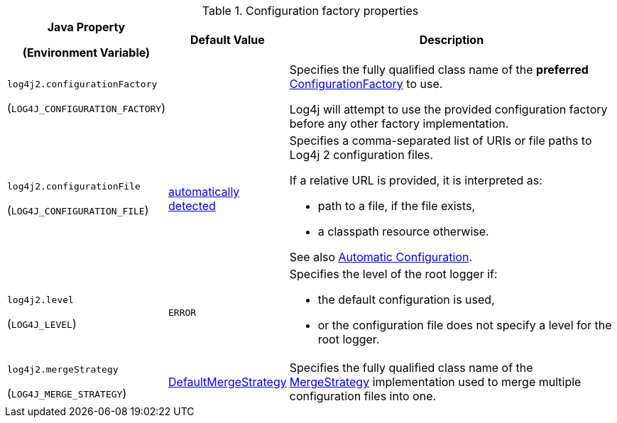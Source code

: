 .Configuration factory properties
[cols="1,1,5"]
|===
h| Java Property

(Environment Variable)
h| Default Value
h| Description

| [[log4j2.configurationFactory]]`log4j2.configurationFactory`

(`LOG4J_CONFIGURATION_FACTORY`)
|
|
Specifies the fully qualified class name of the **preferred** link:../javadoc/log4j-core/org/apache/logging/log4j/core/config/ConfigurationFactory[ConfigurationFactory] to use.

Log4j will attempt to use the provided configuration factory before any other factory implementation.

| [[log4j2.configurationFile]]`log4j2.configurationFile`

(`LOG4J_CONFIGURATION_FILE`)
| xref:manual/configuration.adoc#AutomaticConfiguration[automatically detected]
a|
Specifies a comma-separated list of URIs or file paths to Log4j 2 configuration files.

If a relative URL is provided, it is interpreted as:

* path to a file, if the file exists,
* a classpath resource otherwise.

See also xref:manual/configuration.adoc#AutomaticConfiguration[Automatic Configuration].

| [[log4j2.level]]`log4j2.level`

(`LOG4J_LEVEL`)
| `ERROR`
a|
Specifies the level of the root logger if:

* the default configuration is used,

* or the configuration file does not specify a level for the root logger.

| [[log4j2.mergeStrategy]]`log4j2.mergeStrategy`

(`LOG4J_MERGE_STRATEGY`)
| link:../javadoc/log4j-core/org/apache/logging/log4j/core/config/composite/DefaultMergeStrategy[DefaultMergeStrategy]
|
Specifies the fully qualified class name of the link:../javadoc/log4j-core/org/apache/logging/log4j/core/config/composite/MergeStrategy[MergeStrategy] implementation used to merge multiple configuration files into one.

|===